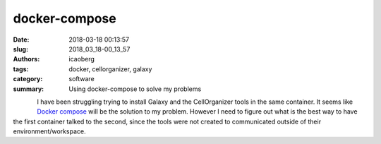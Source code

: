 
docker-compose
##############

:date: 2018-03-18 00:13:57
:slug: 2018_03_18-00_13_57
:authors: icaoberg
:tags: docker, cellorganizer, galaxy
:category: software
:summary: Using docker-compose to solve my problems

.. figure:: {filename}/images/docker-logo.png
    :align: left

I have been struggling trying to install Galaxy and the CellOrganizer tools in the same container. It seems like `Docker compose <https://docs.docker.com/compose/>`_ will be the solution to my problem. However I need to figure out what is the best way to have the first container talked to the second, since the tools were not created to communicated outside of their environment/workspace.

